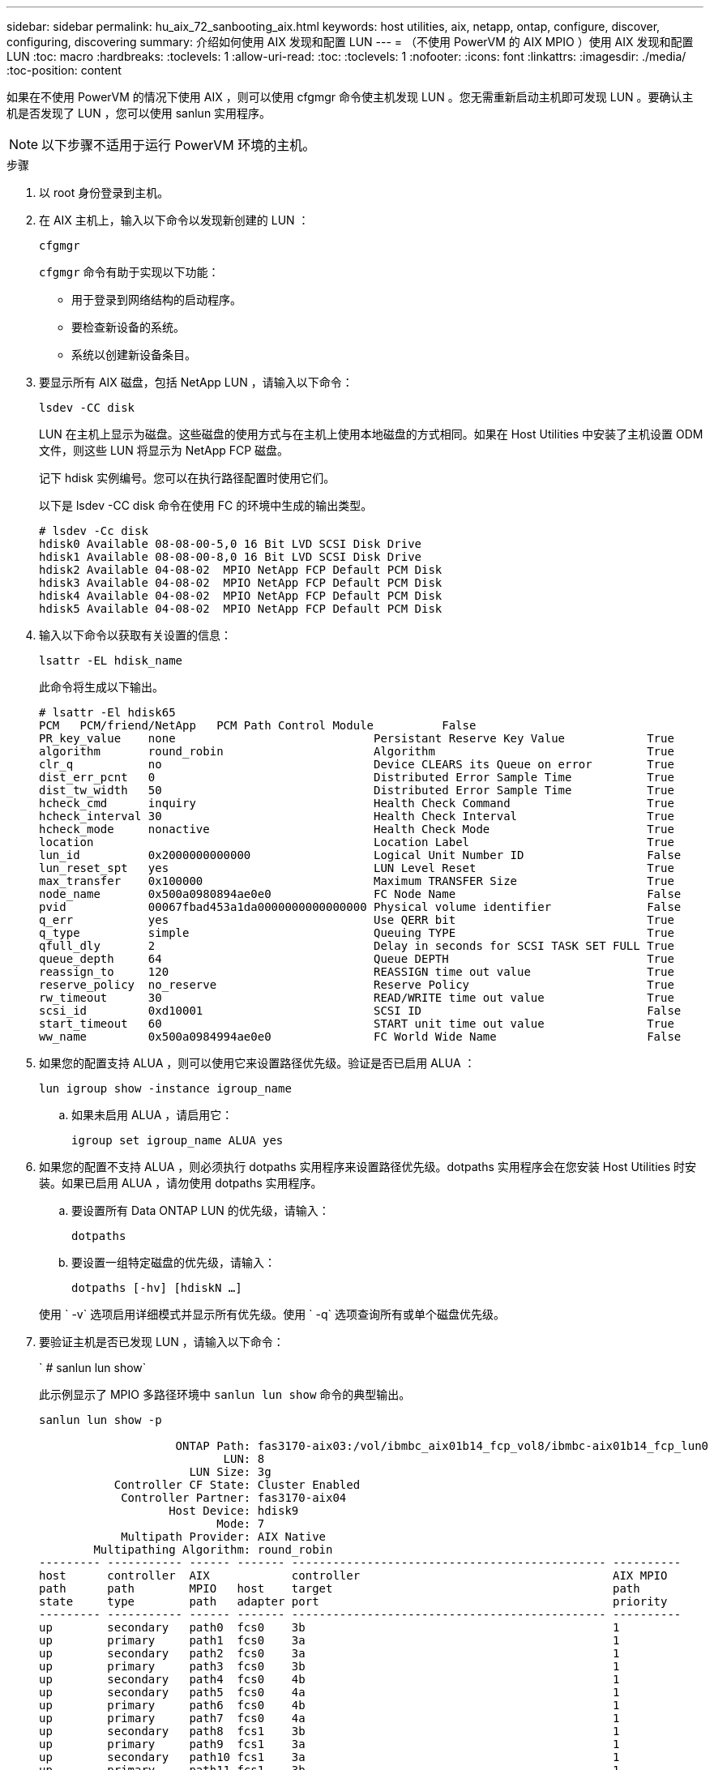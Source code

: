 ---
sidebar: sidebar 
permalink: hu_aix_72_sanbooting_aix.html 
keywords: host utilities, aix, netapp, ontap, configure, discover, configuring, discovering 
summary: 介绍如何使用 AIX 发现和配置 LUN 
---
= （不使用 PowerVM 的 AIX MPIO ）使用 AIX 发现和配置 LUN
:toc: macro
:hardbreaks:
:toclevels: 1
:allow-uri-read: 
:toc: 
:toclevels: 1
:nofooter: 
:icons: font
:linkattrs: 
:imagesdir: ./media/
:toc-position: content


[role="lead"]
如果在不使用 PowerVM 的情况下使用 AIX ，则可以使用 cfgmgr 命令使主机发现 LUN 。您无需重新启动主机即可发现 LUN 。要确认主机是否发现了 LUN ，您可以使用 sanlun 实用程序。


NOTE: 以下步骤不适用于运行 PowerVM 环境的主机。

.步骤
. 以 root 身份登录到主机。
. 在 AIX 主机上，输入以下命令以发现新创建的 LUN ：
+
`cfgmgr`

+
`cfgmgr` 命令有助于实现以下功能：

+
** 用于登录到网络结构的启动程序。
** 要检查新设备的系统。
** 系统以创建新设备条目。


. 要显示所有 AIX 磁盘，包括 NetApp LUN ，请输入以下命令：
+
`lsdev -CC disk`

+
LUN 在主机上显示为磁盘。这些磁盘的使用方式与在主机上使用本地磁盘的方式相同。如果在 Host Utilities 中安装了主机设置 ODM 文件，则这些 LUN 将显示为 NetApp FCP 磁盘。

+
记下 hdisk 实例编号。您可以在执行路径配置时使用它们。

+
以下是 lsdev -CC disk 命令在使用 FC 的环境中生成的输出类型。

+
[listing]
----
# lsdev -Cc disk
hdisk0 Available 08-08-00-5,0 16 Bit LVD SCSI Disk Drive
hdisk1 Available 08-08-00-8,0 16 Bit LVD SCSI Disk Drive
hdisk2 Available 04-08-02  MPIO NetApp FCP Default PCM Disk
hdisk3 Available 04-08-02  MPIO NetApp FCP Default PCM Disk
hdisk4 Available 04-08-02  MPIO NetApp FCP Default PCM Disk
hdisk5 Available 04-08-02  MPIO NetApp FCP Default PCM Disk
----
. 输入以下命令以获取有关设置的信息：
+
`lsattr -EL hdisk_name`

+
此命令将生成以下输出。

+
[listing]
----
# lsattr -El hdisk65
PCM   PCM/friend/NetApp   PCM Path Control Module          False
PR_key_value    none                             Persistant Reserve Key Value            True
algorithm       round_robin                      Algorithm                               True
clr_q           no                               Device CLEARS its Queue on error        True
dist_err_pcnt   0                                Distributed Error Sample Time           True
dist_tw_width   50                               Distributed Error Sample Time           True
hcheck_cmd      inquiry                          Health Check Command                    True
hcheck_interval 30                               Health Check Interval                   True
hcheck_mode     nonactive                        Health Check Mode                       True
location                                         Location Label                          True
lun_id          0x2000000000000                  Logical Unit Number ID                  False
lun_reset_spt   yes                              LUN Level Reset                         True
max_transfer    0x100000                         Maximum TRANSFER Size                   True
node_name       0x500a0980894ae0e0               FC Node Name                            False
pvid            00067fbad453a1da0000000000000000 Physical volume identifier              False
q_err           yes                              Use QERR bit                            True
q_type          simple                           Queuing TYPE                            True
qfull_dly       2                                Delay in seconds for SCSI TASK SET FULL True
queue_depth     64                               Queue DEPTH                             True
reassign_to     120                              REASSIGN time out value                 True
reserve_policy  no_reserve                       Reserve Policy                          True
rw_timeout      30                               READ/WRITE time out value               True
scsi_id         0xd10001                         SCSI ID                                 False
start_timeout   60                               START unit time out value               True
ww_name         0x500a0984994ae0e0               FC World Wide Name                      False
----
. 如果您的配置支持 ALUA ，则可以使用它来设置路径优先级。验证是否已启用 ALUA ：
+
`lun igroup show -instance igroup_name`

+
.. 如果未启用 ALUA ，请启用它：
+
`igroup set igroup_name ALUA yes`



. 如果您的配置不支持 ALUA ，则必须执行 dotpaths 实用程序来设置路径优先级。dotpaths 实用程序会在您安装 Host Utilities 时安装。如果已启用 ALUA ，请勿使用 dotpaths 实用程序。
+
.. 要设置所有 Data ONTAP LUN 的优先级，请输入：
+
`dotpaths`

.. 要设置一组特定磁盘的优先级，请输入：
+
`dotpaths [-hv] [hdiskN ...]`

+
使用 ` -v` 选项启用详细模式并显示所有优先级。使用 ` -q` 选项查询所有或单个磁盘优先级。



. 要验证主机是否已发现 LUN ，请输入以下命令：
+
` # sanlun lun show`

+
此示例显示了 MPIO 多路径环境中 `sanlun lun show` 命令的典型输出。

+
[listing]
----
sanlun lun show -p

                    ONTAP Path: fas3170-aix03:/vol/ibmbc_aix01b14_fcp_vol8/ibmbc-aix01b14_fcp_lun0
                           LUN: 8
                      LUN Size: 3g
           Controller CF State: Cluster Enabled
            Controller Partner: fas3170-aix04
                   Host Device: hdisk9
                          Mode: 7
            Multipath Provider: AIX Native
        Multipathing Algorithm: round_robin
--------- ----------- ------ ------- ---------------------------------------------- ----------
host      controller  AIX            controller                                     AIX MPIO
path      path        MPIO   host    target                                         path
state     type        path   adapter port                                           priority
--------- ----------- ------ ------- ---------------------------------------------- ----------
up        secondary   path0  fcs0    3b                                             1
up        primary     path1  fcs0    3a                                             1
up        secondary   path2  fcs0    3a                                             1
up        primary     path3  fcs0    3b                                             1
up        secondary   path4  fcs0    4b                                             1
up        secondary   path5  fcs0    4a                                             1
up        primary     path6  fcs0    4b                                             1
up        primary     path7  fcs0    4a                                             1
up        secondary   path8  fcs1    3b                                             1
up        primary     path9  fcs1    3a                                             1
up        secondary   path10 fcs1    3a                                             1
up        primary     path11 fcs1    3b                                             1
up        secondary   path12 fcs1    4b                                             1
up        secondary   path13 fcs1    4a                                             1
up        primary     path14 fcs1    4b                                             1
up        primary     path15 fcs1    4a                                             1
----

